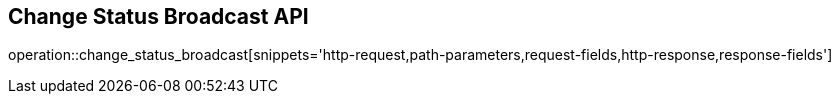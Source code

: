 == Change Status Broadcast API

operation::change_status_broadcast[snippets='http-request,path-parameters,request-fields,http-response,response-fields']
